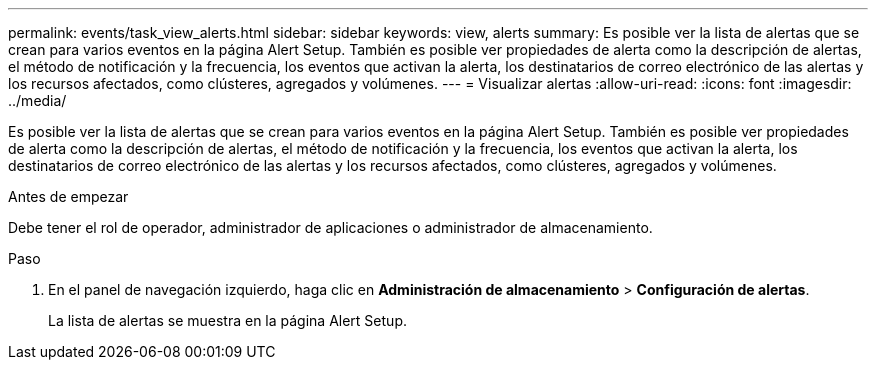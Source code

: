 ---
permalink: events/task_view_alerts.html 
sidebar: sidebar 
keywords: view, alerts 
summary: Es posible ver la lista de alertas que se crean para varios eventos en la página Alert Setup. También es posible ver propiedades de alerta como la descripción de alertas, el método de notificación y la frecuencia, los eventos que activan la alerta, los destinatarios de correo electrónico de las alertas y los recursos afectados, como clústeres, agregados y volúmenes. 
---
= Visualizar alertas
:allow-uri-read: 
:icons: font
:imagesdir: ../media/


[role="lead"]
Es posible ver la lista de alertas que se crean para varios eventos en la página Alert Setup. También es posible ver propiedades de alerta como la descripción de alertas, el método de notificación y la frecuencia, los eventos que activan la alerta, los destinatarios de correo electrónico de las alertas y los recursos afectados, como clústeres, agregados y volúmenes.

.Antes de empezar
Debe tener el rol de operador, administrador de aplicaciones o administrador de almacenamiento.

.Paso
. En el panel de navegación izquierdo, haga clic en *Administración de almacenamiento* > *Configuración de alertas*.
+
La lista de alertas se muestra en la página Alert Setup.


